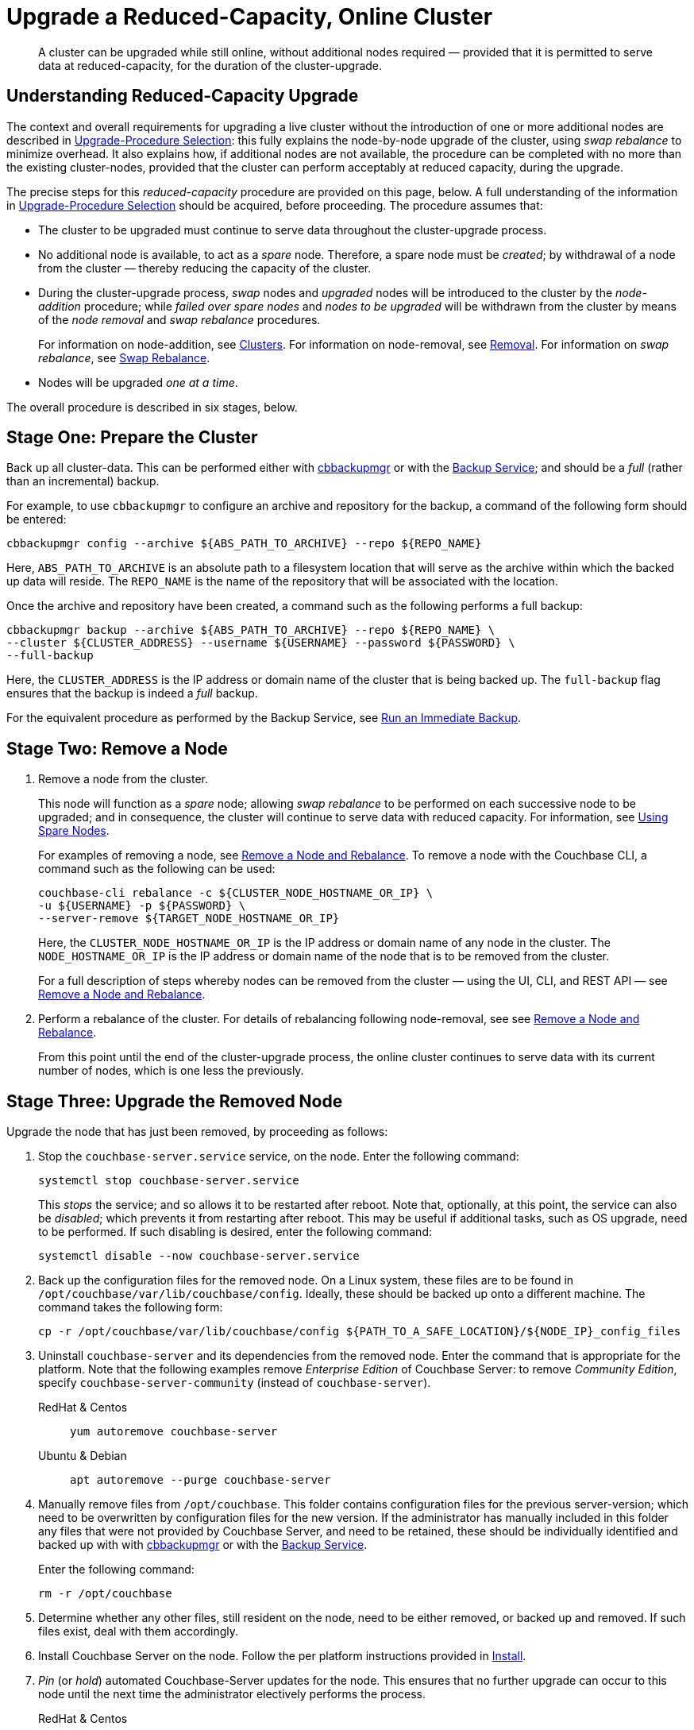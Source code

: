 = Upgrade a Reduced-Capacity, Online Cluster

:description: A cluster can be upgraded while still online, without additional nodes required &#8212; provided that it is permitted to serve data at reduced-capacity, for the duration of the cluster-upgrade.
:tabs:

[abstract]
{description}

[#online-upgrade-with-reduced-capacity]
== Understanding Reduced-Capacity Upgrade

The context and overall requirements for upgrading a live cluster without the introduction of one or more additional nodes are described in xref:install:upgrade-strategies.adoc[Upgrade-Procedure Selection]: this fully explains the node-by-node upgrade of the cluster, using _swap rebalance_ to minimize overhead.
It also explains how, if additional nodes are not available, the procedure can be completed with no more than the existing cluster-nodes, provided that the cluster can perform acceptably at reduced capacity, during the upgrade.

The precise steps for this _reduced-capacity_ procedure are provided on this page, below.
A full understanding of the information in xref:install:upgrade-strategies.adoc[Upgrade-Procedure Selection] should be acquired, before proceeding.
The procedure assumes that:

* The cluster to be upgraded must continue to serve data throughout the cluster-upgrade process.

* No additional node is available, to act as a _spare_ node.
Therefore, a spare node must be _created_; by withdrawal of a node from the cluster &#8212; thereby reducing the capacity of the cluster.

* During the cluster-upgrade process, _swap_ nodes and _upgraded_ nodes will be introduced to the cluster by the _node-addition_ procedure; while _failed over spare nodes_ and _nodes to be upgraded_ will be withdrawn from the cluster by means of the _node removal_ and _swap rebalance_ procedures.
+
For information on node-addition, see xref:learn:clusters-and-availability/nodes.adoc#clusters[Clusters].
For information on node-removal, see xref:learn:clusters-and-availability/removal.adoc[Removal].
For information on _swap rebalance_, see xref:install:upgrade-strategies.adoc#swap-rebalance[Swap Rebalance].

* Nodes will be upgraded _one at a time_.

The overall procedure is described in six stages, below.

[#prepare-the-cluster]
== Stage One: Prepare the Cluster

Back up all cluster-data.
This can be performed either with xref:backup-restore:enterprise-backup-restore.adoc[cbbackupmgr] or with the xref:learn:services-and-indexes/services/backup-service.adoc[Backup Service]; and should be a _full_ (rather than an incremental) backup.

For example, to use `cbbackupmgr` to configure an archive and repository for the backup, a command of the following form should be entered:

[source,bash]
----
cbbackupmgr config --archive ${ABS_PATH_TO_ARCHIVE} --repo ${REPO_NAME}
----

Here, `ABS_PATH_TO_ARCHIVE` is an absolute path to a filesystem location that will serve as the archive within which the backed up data will reside.
The `REPO_NAME` is the name of the repository that will be associated with the location.

Once the archive and repository have been created, a command such as the following performs a full backup:

[source,bash]
----
cbbackupmgr backup --archive ${ABS_PATH_TO_ARCHIVE} --repo ${REPO_NAME} \
--cluster ${CLUSTER_ADDRESS} --username ${USERNAME} --password ${PASSWORD} \
--full-backup
----

Here, the `CLUSTER_ADDRESS` is the IP address or domain name of the cluster that is being backed up.
The `full-backup` flag ensures that the backup is indeed a _full_ backup.

For the equivalent procedure as performed by the Backup Service, see xref:manage:manage-backup-and-restore/manage-backup-and-restore.adoc#run-an-immediate-backup[Run an Immediate Backup].

[#remove-a-node]
== Stage Two: Remove a Node

. Remove a node from the cluster.
+
This node will function as a _spare_ node; allowing _swap rebalance_ to be performed on each successive node to be upgraded; and in consequence, the cluster will continue to serve data with reduced capacity.
For information, see xref:install:upgrade-strategies.adoc#using-spare-nodes[Using Spare Nodes].
+
For examples of removing a node, see xref:manage:manage-nodes/remove-node-and-rebalance.adoc[Remove a Node and Rebalance].
To remove a node with the Couchbase CLI, a command such as the following can be used:
+
[source,bash]
----
couchbase-cli rebalance -c ${CLUSTER_NODE_HOSTNAME_OR_IP} \
-u ${USERNAME} -p ${PASSWORD} \
--server-remove ${TARGET_NODE_HOSTNAME_OR_IP}
----
+
Here, the `CLUSTER_NODE_HOSTNAME_OR_IP` is the IP address or domain name of any node in the cluster.
The `NODE_HOSTNAME_OR_IP` is the IP address or domain name of the node that is to be removed from the cluster.
+
For a full description of steps whereby nodes can be removed from the cluster &#8212; using the UI, CLI, and REST API &#8212; see xref:manage:manage-nodes/remove-node-and-rebalance.adoc[Remove a Node and Rebalance].

. Perform a rebalance of the cluster.
For details of rebalancing following node-removal, see see xref:manage:manage-nodes/remove-node-and-rebalance.adoc[Remove a Node and Rebalance].
+
From this point until the end of the cluster-upgrade process, the online cluster continues to serve data with its current number of nodes, which is one less the previously.

[#upgrade-the-removed-node]
== Stage Three: Upgrade the Removed Node

Upgrade the node that has just been removed, by proceeding as follows:

. Stop the `couchbase-server.service` service, on the node.
Enter the following command:
+
----
systemctl stop couchbase-server.service
----
+
This _stops_ the service; and so allows it to be restarted after reboot.
Note that, optionally, at this point, the service can also be _disabled_; which prevents it from restarting after reboot.
This may be useful if additional tasks, such as OS upgrade, need to be performed.
If such disabling is desired, enter the following command:
+
----
systemctl disable --now couchbase-server.service
----

. Back up the configuration files for the removed node.
On a Linux system, these files are to be found in `/opt/couchbase/var/lib/couchbase/config`.
Ideally, these should be backed up onto a different machine.
The command takes the following form:
+
----
cp -r /opt/couchbase/var/lib/couchbase/config ${PATH_TO_A_SAFE_LOCATION}/${NODE_IP}_config_files
----

. Uninstall `couchbase-server` and its dependencies from the removed node.
Enter the command that is appropriate for the platform.
Note that the following examples remove _Enterprise Edition_ of Couchbase Server: to remove _Community Edition_, specify `couchbase-server-community` (instead of `couchbase-server`).
+
[{tabs}]
====
RedHat & Centos::
+
--

----
yum autoremove couchbase-server
----

--

Ubuntu & Debian::
+
--

----
apt autoremove --purge couchbase-server
----

--
====

. Manually remove files from `/opt/couchbase`.
This folder contains configuration files for the previous server-version; which need to be overwritten by configuration files for the new version.
If the administrator has manually included in this folder any files that were not provided by Couchbase Server, and need to be retained, these should be individually identified and backed up with with xref:backup-restore:enterprise-backup-restore.adoc[cbbackupmgr] or with the xref:learn:services-and-indexes/services/backup-service.adoc[Backup Service].
+
Enter the following command:
+
----
rm -r /opt/couchbase
----

. Determine whether any other files, still resident on the node, need to be either removed, or backed up and removed.
If such files exist, deal with them accordingly.

. Install Couchbase Server on the node.
Follow the per platform instructions provided in xref:install:install-intro.adoc[Install].

. _Pin_ (or _hold_) automated Couchbase-Server updates for the node.
This ensures that no further upgrade can occur to this node until the next time the administrator electively performs the process.
+
[{tabs}]
====

RedHat & Centos::
+
--
For Couchbase Server Enterprise Edition, add the following to the file `/etc/yum/yum.conf`:

----
exclude=couchbase-server
----

(For Couchbase Server Community edition, specify `couchbase-server-community`, instead of `couchbase-server`).

--

Ubuntu & Debian::
+
For Couchbase Server Enterprise Edition, run the following command:
+
----
apt-mark hold couchbase-server
----
+
(For Couchbase Server Community edition, specify `couchbase-server-community`, instead of `couchbase-server`).

--
====

. Assuming that the `couchbase-server.service` service was _stopped_ on the node to be upgraded prior to that node's upgrade, restart the service.
+
Note that if the service was also _disabled_, it must be _re-enabled_, prior to being started.
To re-enable the service, if necessary, enter the following command:
+
----
systemctl enable --now couchbase-server.service
----
+
To restart the service, enter the following command:
+
----
systemctl start couchbase-server.service
----

[#add-back-the-upgraded-node-and-remove-another-node]
== Stage Four: Add Back the Upgraded Node, and Remove Another Node

Proceed as follows:

. _Add_ the upgraded, removed node back into the cluster, and _remove_ a node that is currently part of the cluster.
+
During the addition routine, configure the node that is being added to run the same service as that running on the node that is to be removed.
For example, if the node to be removed is running the Data Service, configure the node to be added to run the Data Service.

. When addition and removal are complete, perform a rebalance.
Couchbase Server will execute the rebalance as a _swap rebalance_, to maximize efficiency.
+
For an overview of node-removal, see xref:learn:clusters-and-availability/removal.adoc[Removal]; and for practical examples of performing removal, see xref:manage:manage-nodes/remove-node-and-rebalance.adoc.
For an overview of node-addition, see xref:learn:clusters-and-availability/nodes.html#clusters[Clusters]; and for practical examples of node-addition, see xref:manage:manage-nodes/add-node-and-rebalance.adoc[Add a Node and Rebalance].
(Note that in the current procedure, no rebalance should be performed until both addition and removal are complete.

[#repeat-stages-three-and-four]
== Stage Five: Continually Repeat Stages Three and Four

Repeat xref:install:upgrade-cluster-online-reduced-capacity.adoc#upgrade-the-removed-node[Stage Three: Upgrade the Removed Node] and xref:install:upgrade-cluster-online-reduced-capacity.adoc#add-back-the-upgraded-node-and-remove-another-node[Stage Four: Add Back the Upgraded Node, and Remove Another Node] until all nodes have been upgraded and added back into the cluster, except one.

[#add-back-the-last-node]
== Stage Six: Add Back the Last Node

When the last node to be upgraded has been upgraded, add this node back into the cluster without removing any other node; and perform a rebalance.
This will be executed by Couchbase Server as a _full_ rebalance.

The cluster is now fully upgraded, and is at full capacity.
